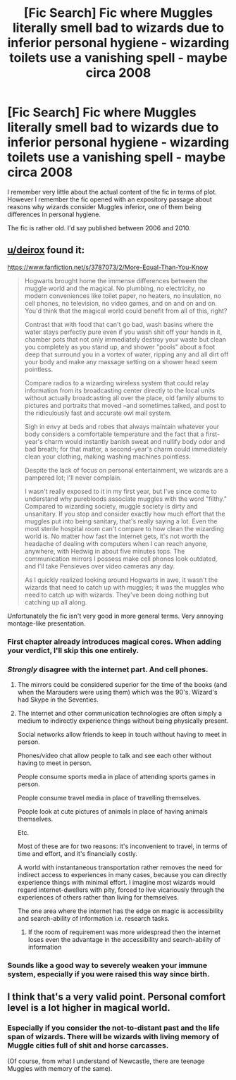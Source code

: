 #+TITLE: [Fic Search] Fic where Muggles literally smell bad to wizards due to inferior personal hygiene - wizarding toilets use a vanishing spell - maybe circa 2008

* [Fic Search] Fic where Muggles literally smell bad to wizards due to inferior personal hygiene - wizarding toilets use a vanishing spell - maybe circa 2008
:PROPERTIES:
:Author: Taure
:Score: 14
:DateUnix: 1520064402.0
:DateShort: 2018-Mar-03
:FlairText: Fic Search
:END:
I remember very little about the actual content of the fic in terms of plot. However I remember the fic opened with an expository passage about reasons why wizards consider Muggles inferior, one of them being differences in personal hygiene.

The fic is rather old. I'd say published between 2006 and 2010.


** [[/u/deirox][u/deirox]] found it:

[[https://www.fanfiction.net/s/3787073/2/More-Equal-Than-You-Know]]

#+begin_quote
  Hogwarts brought home the immense differences between the muggle world and the magical. No plumbing, no electricity, no modern conveniences like toilet paper, no heaters, no insulation, no cell phones, no television, no video games, and on and on and on. You'd think that the magical world could benefit from all of this, right?

  Contrast that with food that can't go bad, wash basins where the water stays perfectly pure even if you wash shit off your hands in it, chamber pots that not only immediately destroy your waste but clean you completely as you stand up, and shower "pools" about a foot deep that surround you in a vortex of water, ripping any and all dirt off your body and make any massage setting on a shower head seem pointless.

  Compare radios to a wizarding wireless system that could relay information from its broadcasting center directly to the local units without actually broadcasting all over the place, old family albums to pictures and portraits that moved --and sometimes talked, and post to the ridiculously fast and accurate owl mail system.

  Sigh in envy at beds and robes that always maintain whatever your body considers a comfortable temperature and the fact that a first-year's charm would instantly banish sweat and nullify body odor and bad breath; for that matter, a second-year's charm could immediately clean your clothing, making washing machines pointless.

  Despite the lack of focus on personal entertainment, we wizards are a pampered lot; I'll never complain.

  I wasn't really exposed to it in my first year, but I've since come to understand why purebloods associate muggles with the word "filthy." Compared to wizarding society, muggle society is dirty and unsanitary. If you stop and consider exactly how much effort that the muggles put into being sanitary, that's really saying a lot. Even the most sterile hospital room can't compare to how clean the wizarding world is. No matter how fast the Internet gets, it's not worth the headache of dealing with computers when I can reach anyone, anywhere, with Hedwig in about five minutes tops. The communication mirrors I possess make cell phones look outdated, and I'll take Pensieves over video cameras any day.

  As I quickly realized looking around Hogwarts in awe, it wasn't the wizards that need to catch up with muggles; it was the muggles who need to catch up with wizards. They've been doing nothing but catching up all along.
#+end_quote

Unfortunately the fic isn't very good in more general terms. Very annoying montage-like presentation.
:PROPERTIES:
:Author: Taure
:Score: 17
:DateUnix: 1520080519.0
:DateShort: 2018-Mar-03
:END:

*** First chapter already introduces magical cores. When adding your verdict, I'll skip this one entirely.
:PROPERTIES:
:Author: UndeadBBQ
:Score: 8
:DateUnix: 1520089254.0
:DateShort: 2018-Mar-03
:END:


*** /Strongly/ disagree with the internet part. And cell phones.
:PROPERTIES:
:Author: TheVoteMote
:Score: 5
:DateUnix: 1520096832.0
:DateShort: 2018-Mar-03
:END:

**** The mirrors could be considered superior for the time of the books (and when the Marauders were using them) which was the 90's. Wizard's had Skype in the Seventies.
:PROPERTIES:
:Author: Jahoan
:Score: 5
:DateUnix: 1520097469.0
:DateShort: 2018-Mar-03
:END:


**** The internet and other communication technologies are often simply a medium to indirectly experience things without being physically present.

Social networks allow friends to keep in touch without having to meet in person.

Phones/video chat allow people to talk and see each other without having to meet in person.

People consume sports media in place of attending sports games in person.

People consume travel media in place of travelling themselves.

People look at cute pictures of animals in place of having animals themselves.

Etc.

Most of these are for two reasons: it's inconvenient to travel, in terms of time and effort, and it's financially costly.

A world with instantaneous transportation rather removes the need for indirect access to experiences in many cases, because you can directly experience things with minimal effort. I imagine most wizards would regard internet-dwellers with pity, forced to live vicariously through the experiences of others rather than living for themselves.

The one area where the internet has the edge on magic is accessibility and search-ability of information i.e. research tasks.
:PROPERTIES:
:Author: Taure
:Score: 8
:DateUnix: 1520099683.0
:DateShort: 2018-Mar-03
:END:

***** If the room of requirement was more widespread then the internet loses even the advantage in the accessibility and search-ability of information
:PROPERTIES:
:Author: Call0013
:Score: 1
:DateUnix: 1520117988.0
:DateShort: 2018-Mar-04
:END:


*** Sounds like a good way to severely weaken your immune system, especially if you were raised this way since birth.
:PROPERTIES:
:Author: alienking321
:Score: 2
:DateUnix: 1520181021.0
:DateShort: 2018-Mar-04
:END:


** I think that's a very valid point. Personal comfort level is a lot higher in magical world.
:PROPERTIES:
:Author: InquisitorCOC
:Score: 2
:DateUnix: 1520090092.0
:DateShort: 2018-Mar-03
:END:

*** Especially if you consider the not-to-distant past and the life span of wizards. There will be wizards with living memory of Muggle cities full of shit and horse carcasses.

(Of course, from what I understand of Newcastle, there are teenage Muggles with memory of the same).
:PROPERTIES:
:Author: Taure
:Score: 15
:DateUnix: 1520091930.0
:DateShort: 2018-Mar-03
:END:
